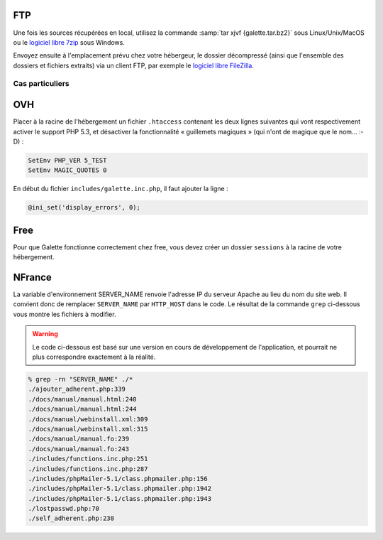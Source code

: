 .. _installationftp:

FTP
===

Une fois les sources récupérées en local, utilisez la commande :samp:`tar xjvf {galette.tar.bz2}` sous Linux/Unix/MacOS ou le `logiciel libre 7zip <http://www.7-zip.org/fr/>`_ sous Windows.

Envoyez ensuite à l'emplacement prévu chez votre hébergeur, le dossier décompressé (ainsi que l'ensemble des dossiers et fichiers extraits) via un client FTP, par exemple le `logiciel libre FileZilla <http://filezilla-project.org/>`_.

.. image:: ../_styles/static/images/installation/filezilla.jpg
   :scale: 50 %
   :align: center

****************
Cas particuliers
****************

OVH
===

Placer à la racine de l'hébergement un fichier ``.htaccess`` contenant les deux lignes suivantes qui vont respectivement activer le support PHP 5.3, et désactiver la fonctionnalité « guillemets magiques » (qui n'ont de magique que le nom... :-D) :

.. code-block:: apacheconf

   SetEnv PHP_VER 5_TEST
   SetEnv MAGIC_QUOTES 0

En début du fichier ``includes/galette.inc.php``, il faut ajouter la ligne :

.. code-block:: php

   @ini_set('display_errors', 0);

.. todo::

   Je ne sais pas si les cas particuliers ci-dessous sont encore d'actualité, ni si ces hébergeurs supportent php 5.3 :/

Free
====

Pour que Galette fonctionne correctement chez free, vous devez créer un dossier ``sessions`` à la racine de votre hébergement.

NFrance
=======

La variable d'environnement SERVER_NAME renvoie l'adresse IP du serveur Apache au lieu du nom du site web. Il convient donc de remplacer ``SERVER_NAME`` par ``HTTP_HOST`` dans le code. Le résultat de la commande ``grep`` ci-dessous vous montre les fichiers à modifier.

.. warning::

   Le code ci-dessous est basé sur une version en cours de développement de l'application, et pourrait ne plus correspondre exactement à la réalité.

.. code-block:: bash

   % grep -rn "SERVER_NAME" ./*
   ./ajouter_adherent.php:339
   ./docs/manual/manual.html:240
   ./docs/manual/manual.html:244
   ./docs/manual/webinstall.xml:309
   ./docs/manual/webinstall.xml:315
   ./docs/manual/manual.fo:239
   ./docs/manual/manual.fo:243
   ./includes/functions.inc.php:251
   ./includes/functions.inc.php:287
   ./includes/phpMailer-5.1/class.phpmailer.php:156
   ./includes/phpMailer-5.1/class.phpmailer.php:1942
   ./includes/phpMailer-5.1/class.phpmailer.php:1943
   ./lostpasswd.php:70
   ./self_adherent.php:238


